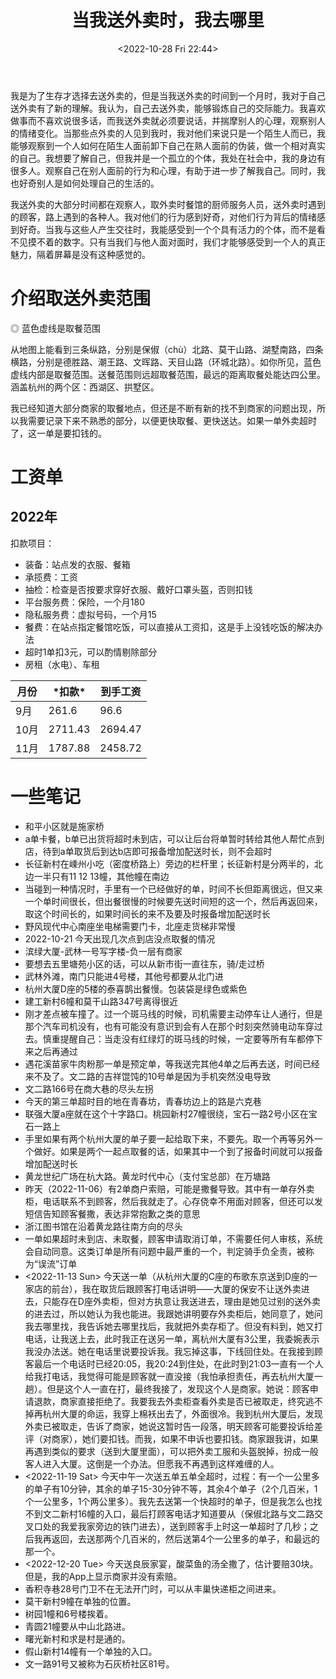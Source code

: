 #+TITLE: 当我送外卖时，我去哪里
#+DATE: <2022-10-28 Fri 22:44>
#+TAGS[]: 随笔

我是为了生存才选择去送外卖的，但是当我送外卖的时间到一个月时，我对于自己送外卖有了新的理解。我认为，自己去送外卖，能够锻炼自己的交际能力。我喜欢做事而不喜欢说很多话，而我送外卖就必须要说话，并揣摩别人的心理，观察别人的情绪变化。当那些点外卖的人见到我时，我对他们来说只是一个陌生人而已，我能够观察到一个人如何在陌生人面前卸下自己在熟人面前的伪装，做一个相对真实的自己。我想要了解自己，但我并是一个孤立的个体，我处在社会中，我的身边有很多人。观察自己在别人面前的行为和心理，有助于进一步了解我自己。同时，我也好奇别人是如何处理自己的生活的。

我送外卖的大部分时间都在观察人，取外卖时餐馆的厨师服务人员，送外卖时遇到的顾客，路上遇到的各种人。我对他们的行为感到好奇，对他们行为背后的情绪感到好奇。当我与这些人产生交往时，我能感受到一个个具有活力的个体，而不是看不见摸不着的数字。只有当我们与他人面对面时，我们才能够感受到一个人的真正魅力，隔着屏幕是没有这种感觉的。

* 介绍取送外卖范围

#+BEGIN_EXPORT html
<img src="/images/where-have-been-when-delivering-map.jpg" alt="取餐范围">
<span class="caption">◎ 蓝色虚线是取餐范围</span>
#+END_EXPORT

从地图上能看到三条纵路，分别是保俶（chù）北路、莫干山路、湖墅南路，四条横路，分别是德胜路、潮王路、文晖路、天目山路（环城北路）。如你所见，蓝色虚线内部是取餐范围。送餐范围则远超取餐范围，最远的距离取餐处能达四公里。涵盖杭州的两个区：西湖区、拱墅区。

我已经知道大部分商家的取餐地点，但还是不断有新的找不到商家的问题出现，所以我需要记录下来不熟悉的部分，以便更快取餐、更快送达。如果一单外卖超时了，这一单是要扣钱的。

* 工资单

** 2022年

扣款项目：

- 装备：站点发的衣服、餐箱
- 承揽费：工资
- 抽检：检查是否按要求穿好衣服、戴好口罩头盔，否则扣钱
- 平台服务费：保险，一个月180
- 隐私服务费：虚拟号码，一个月15
- 餐费：在站点指定餐馆吃饭，可以直接从工资扣，这是手上没钱吃饭的解决办法
- 超时1单扣3元，可以酌情剔除部分
- 房租（水电）、车租

| *月份*   | *扣款*| *到手工资* |
|----------+----------+----------|
|  9月 | 261.6 | 96.6 |
| 10月 | 2711.43 | 2694.47 |
| 11月 | 1787.88 | 2458.72 |

* 一些笔记

- 和平小区就是施家桥
- a单卡餐，b单已出货将超时未到店，可以让后台将单暂时转给其他人帮忙点到店，待到a单取货后到达b店即可报备增加配送时长，则不会超时
- 长征新村在嵊州小吃（密度桥路上）旁边的栏杆里；长征新村是分两半的，北边一半只有11 12 13幢，其他幢在南边
- 当碰到一种情况时，手里有一个已经做好的单，时间不长但距离很远，但又来一个单时间很长，但出餐很慢的时候要先送时间短的这一个，然后再返回来，取这个时间长的，如果时间长的来不及要及时报备增加配送时长
- 野风现代中心南座坐电梯需要门卡，北座走货梯非常慢
- 2022-10-21 今天出现几次点到店没点取餐的情况
- 滨绿大厦-武林一号写字楼-负一层有商家
- 要想去五里塘苑小区的话，可以从新市街一直往东，骑/走过桥
- 武林外滩，南门只能进4号楼，其他号都要从北门进
- 杭州大厦D座的5楼的泰喜鹊出餐慢。包装袋是绿色或紫色
- 建工新村6幢和莫干山路347号离得很近
- 刚才差点被车撞了。过一个斑马线的时候，司机需要主动停车让人通行，但是那个汽车司机没有，也有可能没有意识到会有人在那个时刻突然骑电动车穿过去。慎重提醒自己：当走没有红绿灯的斑马线的时候，一定要等所有车都停下来之后再通过
- 遇花溪苗家牛肉粉那一单是预定单，等我送完其他4单之后再去送，时间已经来不及了。文二路的吉祥馄饨的10号单是因为手机突然没电导致
- 文二路166号在商大巷的尽头左拐
- 今天的第三单超时目的地在青春坊，青春坊边上的路是六克巷
- 联强大厦a座就在这个十字路口。桃园新村27幢很绕，宝石一路2号小区在宝石一路上
- 手里如果有两个杭州大厦的单子要一起给取下来，不要先。取一个再等另外一个做好。如果是两个一起点取餐的话，如果其中一个到了报备时间就可以报备增加配送时长
- 黄龙世纪广场在杭大路。黄龙时代中心（支付宝总部）在万塘路
- 昨天（2022-11-06）有2单商户索赔，可能是撒餐导致。其中有一单存外卖柜，电话联系不到顾客，然后我就走了。心存侥幸不用面对顾客，但还可以发短信告知顾客餐撒，表达非常抱歉之类的意思
- 浙江图书馆在沿着黄龙路往南方向的尽头
- 一单如果超时未到店、未取餐，顾客申请取消订单，不需要任何人审核，系统会自动同意。这类订单是所有问题中最严重的一个，判定骑手负全责，被称为“误流”订单
- <2022-11-13 Sun> 今天送一单（从杭州大厦的C座的布歌东京送到D座的一家店的前台），我在取货后跟顾客打电话讲明——大厦的保安不让送外卖进去，只能存在D座外卖柜，但对方执意让我送进去，理由是她见过别的送外卖的进去过，所以她认为我也能进。我跟她讲明要存外卖柜后，她同意了，她问我去哪里找，我告诉她去哪里找后，我就把外卖存柜了。但没有料到，她又打电话，让我送上去，此时我正在送另一单，离杭州大厦有3公里，我委婉表示我没办法送。她在电话里说要投诉我。我忘掉这事，下线回住处。在我接到顾客最后一个电话时已经20:05，我20:24到住处，在此时到21:03一直有一个人给我打电话，我觉得可能是顾客就一直没接（我怕承担责任，再去杭州大厦一趟）。但是这个人一直在打，最终我接了，发现这个人是商家。她说：顾客申请退款，商家直接拒绝了。我要我去外卖柜查看外卖是否已被取走，终究逃不掉再杭州大厦的命运，我穿上棉袄出去了，外面很冷。我到杭州大厦后，发现外卖已被取走，告诉了商家，她说这暂时告一段落，明天顾客可能要投诉给差评（对商家），她们要扣钱。而我，如果不申诉也要扣钱。商家跟我讲，如果再遇到类似的要求（送到大厦里面），可以把外卖工服和头盔脱掉，扮成一般客人进入大厦。这倒是一个办法。但愿我不再遇到这样难缠的人。
- <2022-11-19 Sat> 今天中午一次送五单五单全超时，过程：有一个一公里多的单子有10分钟，其余的单子15-30分钟不等，其余4个单子（2个几百米，1个一公里多，1个两公里多）。我先去送第一个快超时的单子，但是我怎么也找不到文二新村16幢的入口，最后打顾客电话才知道要从（保俶北路与文二路交叉口处的我爱我家旁边的铁门进去），送到顾客手上时这一单超时了几秒；之后我再返回，去送那两个几百米的，然后送第4个一公里多的单子，和最远的那一个。
- <2022-12-20 Tue> 今天送良辰家宴，酸菜鱼的汤全撒了，估计要赔30块。但是，我的App上显示商家并没有索赔。
- 香积寺巷28号门卫不在无法开门时，可以从丰巢快递柜之间进来。
- 莫干新村9幢在单独的位置。
- 树园1幢和6号楼挨着。
- 青圆21幢要从中山北路进。
- 曙光新村和求是村是通的。
- 假山新村14幢有一个单独的入口。
- 文一路91号又被称为石灰桥社区81号。
